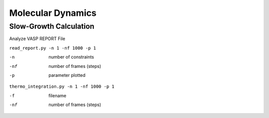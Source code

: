 Molecular Dynamics
==================

Slow-Growth Calculation
------------------------
Analyze VASP REPORT File

``read_report.py -n 1 -nf 1000 -p 1``

-n            number of constraints
-nf           number of frames (steps)
-p            parameter plotted


``thermo_integration.py -n 1 -nf 1000 -p 1``

-f            filename
-nf           number of frames (steps)
